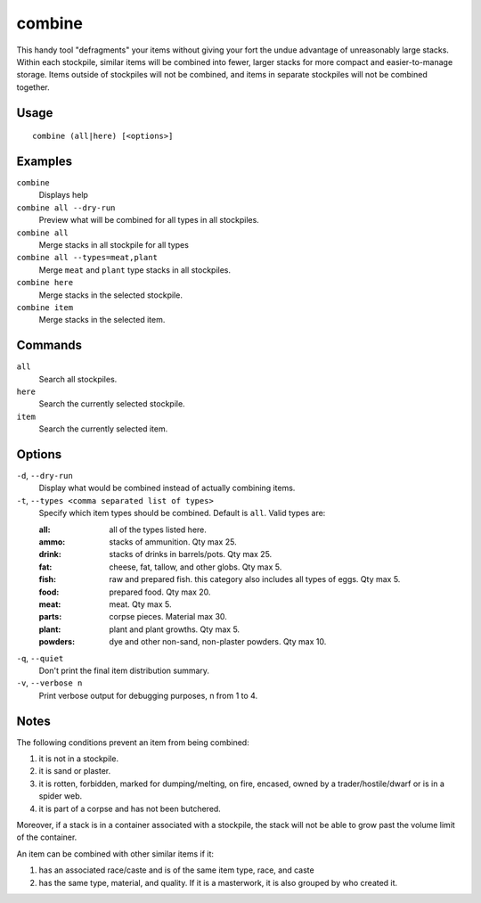 combine
=======

.. dfhack-tool::
    :summary: Combine items that can be stacked together.
    :tags: adventure fort productivity items plants stockpiles

This handy tool "defragments" your items without giving your fort the undue
advantage of unreasonably large stacks. Within each stockpile, similar items
will be combined into fewer, larger stacks for more compact and
easier-to-manage storage. Items outside of stockpiles will not be combined, and
items in separate stockpiles will not be combined together.

Usage
-----

::

    combine (all|here) [<options>]

Examples
--------

``combine``
    Displays help
``combine all --dry-run``
    Preview what will be combined for all types in all stockpiles.
``combine all``
    Merge stacks in all stockpile for all types
``combine all --types=meat,plant``
    Merge ``meat`` and ``plant`` type stacks in all stockpiles.
``combine here``
    Merge stacks in the selected stockpile.
``combine item``
    Merge stacks in the selected item.

Commands
--------

``all``
    Search all stockpiles.
``here``
    Search the currently selected stockpile.
``item``
    Search the currently selected item.

Options
-------

``-d``, ``--dry-run``
    Display what would be combined instead of actually combining items.

``-t``, ``--types <comma separated list of types>``
    Specify which item types should be combined. Default is ``all``. Valid
    types are:

    :all:     all of the types listed here.
    :ammo:    stacks of ammunition. Qty max 25.
    :drink:   stacks of drinks in barrels/pots. Qty max 25.
    :fat:     cheese, fat, tallow, and other globs. Qty max 5.
    :fish:    raw and prepared fish. this category also includes all types of
              eggs. Qty max 5.
    :food:    prepared food. Qty max 20.
    :meat:    meat. Qty max 5.
    :parts:   corpse pieces. Material max 30.
    :plant:   plant and plant growths. Qty max 5.
    :powders: dye and other non-sand, non-plaster powders. Qty max 10.

``-q``, ``--quiet``
    Don't print the final item distribution summary.

``-v``, ``--verbose n``
    Print verbose output for debugging purposes, n from 1 to 4.

Notes
-----

The following conditions prevent an item from being combined:

1. it is not in a stockpile.
2. it is sand or plaster.
3. it is rotten, forbidden, marked for dumping/melting, on fire, encased, owned
   by a trader/hostile/dwarf or is in a spider web.
4. it is part of a corpse and has not been butchered.

Moreover, if a stack is in a container associated with a stockpile, the stack
will not be able to grow past the volume limit of the container.

An item can be combined with other similar items if it:

1. has an associated race/caste and is of the same item type, race, and caste
2. has the same type, material, and quality. If it is a masterwork, it is also
   grouped by who created it.

